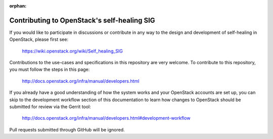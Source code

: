 :orphan:

=============================================
Contributing to OpenStack's self-healing SIG
=============================================

If you would like to participate in discussions or contribute in any
way to the design and development of self-healing in OpenStack, please
first see:

  https://wiki.openstack.org/wiki/Self_healing_SIG

Contributions to the use-cases and specifications in this repository
are very welcome.  To contribute to this repository, you must follow
the steps in this page:

   http://docs.openstack.org/infra/manual/developers.html

If you already have a good understanding of how the system works and your
OpenStack accounts are set up, you can skip to the development workflow
section of this documentation to learn how changes to OpenStack should be
submitted for review via the Gerrit tool:

   http://docs.openstack.org/infra/manual/developers.html#development-workflow

Pull requests submitted through GitHub will be ignored.
